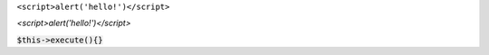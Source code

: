 ``<script>alert('hello!')</script>``

`<script>alert('hello!')</script>`

:code:`$this->execute(){}`
